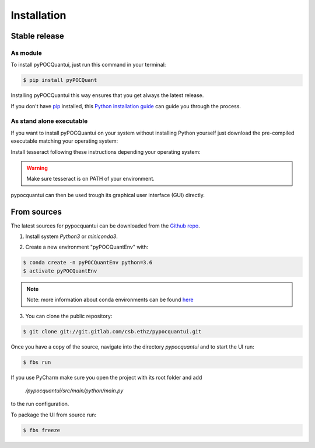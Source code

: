 .. highlight:: shell

============
Installation
============


Stable release
--------------
As module
^^^^^^^^^^


To install pyPOCQuantui, just run this command in your terminal:

.. code-block:: console

    $ pip install pyPOCQuant

Installing pyPOCQuantui this way ensures that you get always the latest release.

If you don't have `pip`_ installed, this `Python installation guide`_ can guide
you through the process.

.. _pip: https://pip.pypa.io
.. _Python installation guide: http://docs.python-guide.org/en/latest/starting/installation/

As stand alone executable
^^^^^^^^^^^^^^^^^^^^^^^^^^

If you want to install pyPOCQuantui on your system without installing Python yourself just download the
pre-compiled executable matching your operating system:

.. only:: html

    * `Download the latest in one portable for WINDOWS x64 systems <https://git.gitlab.com/csb.ethz/pypocquantui/releases/>`_
    * `Download the latest in one portable for MAC x64 systems <https://git.gitlab.com/csb.ethz/pypocquantui/releases/>`_
    * `Download the latest in one portable for LINUX x64 systems <https://git.gitlab.com/csb.ethz/pypocquantui/releases/>`_

Install tesseract following these instructions depending your operating system:

.. only:: html

    * `Download the latest version of tesseract <https://tesseract-ocr.github.io/tessdoc/Home.html>`_

.. warning::
    Make sure tesseract is on PATH of your environment.


pypocquantui can then be used trough its graphical user interface (GUI) directly. 


From sources
------------

The latest sources for pypocquantui can be downloaded from the `Github repo`_.

1. Install system `Python3` or `miniconda3`.

.. only:: html

    * `Download miniconda  <https://docs.conda.io/en/latest/miniconda.html>`_


   If you have other Python installations it is good practice to install everything new into a separate environment. Also such an environment  can be later used to create a snapshot of your installation and shared  with other to build exactly the identical environment.

2. Create a new environment "pyPOCQuantEnv" with:

.. code-block:: console

   $ conda create -n pyPOCQuantEnv python=3.6
   $ activate pyPOCQuantEnv

.. note::
   Note: more information about conda environments can be found `here <https://docs.conda.io/projects/conda/en/latest/user-guide/tasks/manage-environments.html>`_

3. You can clone the public repository:

.. code-block:: console

    $ git clone git://git.gitlab.com/csb.ethz/pypocquantui.git

Once you have a copy of the source, navigate into the directory `pypocquantui` and to start the UI run:

.. code-block:: console

    $ fbs run

If you use PyCharm make sure you open the project with its root folder and add 

 `/pypocquantui/src/main/python/main.py` 
 
to the run configuration.

To package the UI from source run:

.. code-block:: console

	$ fbs freeze

.. _Github repo: https://git.gitlab.com/csb.ethz/pypocquantui.git